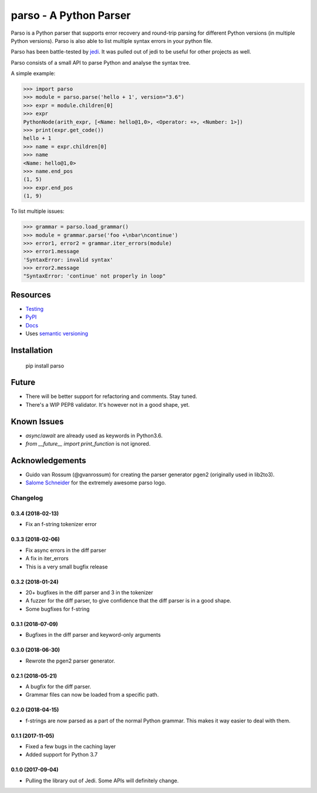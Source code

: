 ###################################################################
parso - A Python Parser
###################################################################


.. image:: https://travis-ci.org/davidhalter/parso.svg?branch=master
    :target: https://travis-ci.org/davidhalter/parso
    :alt: Travis CI build status

.. image:: https://coveralls.io/repos/github/davidhalter/parso/badge.svg?branch=master
    :target: https://coveralls.io/github/davidhalter/parso?branch=master
    :alt: Coverage Status

.. image:: https://raw.githubusercontent.com/davidhalter/parso/master/docs/_static/logo_characters.png

Parso is a Python parser that supports error recovery and round-trip parsing
for different Python versions (in multiple Python versions). Parso is also able
to list multiple syntax errors in your python file.

Parso has been battle-tested by jedi_. It was pulled out of jedi to be useful
for other projects as well.

Parso consists of a small API to parse Python and analyse the syntax tree.

A simple example:

.. code-block:: python

    >>> import parso
    >>> module = parso.parse('hello + 1', version="3.6")
    >>> expr = module.children[0]
    >>> expr
    PythonNode(arith_expr, [<Name: hello@1,0>, <Operator: +>, <Number: 1>])
    >>> print(expr.get_code())
    hello + 1
    >>> name = expr.children[0]
    >>> name
    <Name: hello@1,0>
    >>> name.end_pos
    (1, 5)
    >>> expr.end_pos
    (1, 9)

To list multiple issues:

.. code-block:: python

    >>> grammar = parso.load_grammar()
    >>> module = grammar.parse('foo +\nbar\ncontinue')
    >>> error1, error2 = grammar.iter_errors(module)
    >>> error1.message
    'SyntaxError: invalid syntax'
    >>> error2.message
    "SyntaxError: 'continue' not properly in loop"

Resources
=========

- `Testing <https://parso.readthedocs.io/en/latest/docs/development.html#testing>`_
- `PyPI <https://pypi.python.org/pypi/parso>`_
- `Docs <https://parso.readthedocs.org/en/latest/>`_
- Uses `semantic versioning <https://semver.org/>`_

Installation
============

    pip install parso

Future
======

- There will be better support for refactoring and comments. Stay tuned.
- There's a WIP PEP8 validator. It's however not in a good shape, yet.

Known Issues
============

- `async`/`await` are already used as keywords in Python3.6.
- `from __future__ import print_function` is not ignored.


Acknowledgements
================

- Guido van Rossum (@gvanrossum) for creating the parser generator pgen2
  (originally used in lib2to3).
- `Salome Schneider <https://www.crepes-schnaegg.ch/cr%C3%AApes-schn%C3%A4gg/kunst-f%C3%BCrs-cr%C3%AApes-mobil/>`_
  for the extremely awesome parso logo.


.. _jedi: https://github.com/davidhalter/jedi


.. :changelog:

Changelog
---------

0.3.4 (2018-02-13)
+++++++++++++++++++

- Fix an f-string tokenizer error

0.3.3 (2018-02-06)
+++++++++++++++++++

- Fix async errors in the diff parser
- A fix in iter_errors
- This is a very small bugfix release

0.3.2 (2018-01-24)
+++++++++++++++++++

- 20+ bugfixes in the diff parser and 3 in the tokenizer
- A fuzzer for the diff parser, to give confidence that the diff parser is in a
  good shape.
- Some bugfixes for f-string

0.3.1 (2018-07-09)
+++++++++++++++++++

- Bugfixes in the diff parser and keyword-only arguments

0.3.0 (2018-06-30)
+++++++++++++++++++

- Rewrote the pgen2 parser generator.

0.2.1 (2018-05-21)
+++++++++++++++++++

- A bugfix for the diff parser.
- Grammar files can now be loaded from a specific path.

0.2.0 (2018-04-15)
+++++++++++++++++++

- f-strings are now parsed as a part of the normal Python grammar. This makes
  it way easier to deal with them.

0.1.1 (2017-11-05)
+++++++++++++++++++

- Fixed a few bugs in the caching layer
- Added support for Python 3.7

0.1.0 (2017-09-04)
+++++++++++++++++++

- Pulling the library out of Jedi. Some APIs will definitely change.


